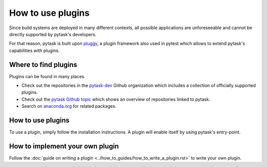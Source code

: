 How to use plugins
==================

Since build systems are deployed in many different contexts, all possible applications
are unforeseeable and cannot be directly supported by pytask's developers.

For that reason, pytask is built upon `pluggy <https://github.com/pytest-dev/pluggy>`_,
a plugin framework also used in pytest which allows to extend pytask's capabilities with
plugins.


Where to find plugins
---------------------

Plugins can be found in many places.

- Check out the repositories in the `pytask-dev <https://github.com/pytask-dev>`_ Github
  organization which includes a collection of officially supported plugins.

- Check out the `pytask Github topic <https://github.com/topics/pytask>`_ which shows an
  overview of repositories linked to pytask.

- Search on `anaconda.org <https://anaconda.org/search?q=pytask>`_ for related packages.


How to use plugins
------------------

To use a plugin, simply follow the installation instructions. A plugin will enable
itself by using pytask's entry-point.


How to implement your own plugin
--------------------------------

Follow the :doc:`guide on writing a plugin <../how_to_guides/how_to_write_a_plugin.rst>`
to write your own plugin.
